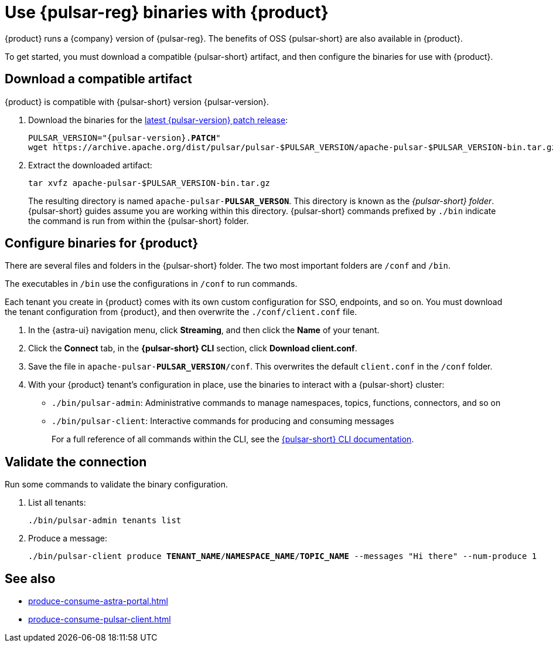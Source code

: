 =  Use {pulsar-reg} binaries with {product}
:navtitle: Configure the {pulsar-short} CLI
:description: Download a compatible {pulsar-short} artifact and configure the binaries for use with {product}.

{product} runs a {company} version of {pulsar-reg}.
The benefits of OSS {pulsar-short} are also available in {product}.

To get started, you must download a compatible {pulsar-short} artifact, and then configure the binaries for use with {product}.

== Download a compatible artifact

{product} is compatible with {pulsar-short} version {pulsar-version}.

. Download the binaries for the https://pulsar.apache.org/download/[latest {pulsar-version} patch release]:
+
[source,shell,subs="+quotes,+attributes"]
----
PULSAR_VERSION="{pulsar-version}.**PATCH**"
wget https://archive.apache.org/dist/pulsar/pulsar-$PULSAR_VERSION/apache-pulsar-$PULSAR_VERSION-bin.tar.gz
----

. Extract the downloaded artifact:
+
[source,shell]
----
tar xvfz apache-pulsar-$PULSAR_VERSION-bin.tar.gz
----
+
The resulting directory is named `apache-pulsar-**PULSAR_VERSON**`.
This directory is known as the _{pulsar-short} folder_.
{pulsar-short} guides assume you are working within this directory.
{pulsar-short} commands prefixed by `./bin` indicate the command is run from within the {pulsar-short} folder.

== Configure binaries for {product}

There are several files and folders in the {pulsar-short} folder.
The two most important folders are `/conf` and `/bin`.

The executables in `/bin` use the configurations in `/conf` to run commands.

Each tenant you create in {product} comes with its own custom configuration for SSO, endpoints, and so on.
You must download the tenant configuration from {product}, and then overwrite the `./conf/client.conf` file.

. In the {astra-ui} navigation menu, click *Streaming*, and then click the *Name* of your tenant.

. Click the *Connect* tab, in the *{pulsar-short} CLI* section, click *Download client.conf*.

. Save the file in `apache-pulsar-**PULSAR_VERSION**/conf`.
This overwrites the default `client.conf` in the `/conf` folder.

. With your {product} tenant's configuration in place, use the binaries to interact with a {pulsar-short} cluster:
+
* `./bin/pulsar-admin`: Administrative commands to manage namespaces, topics, functions, connectors, and so on
* `./bin/pulsar-client`: Interactive commands for producing and consuming messages
+
For a full reference of all commands within the CLI, see the https://pulsar.apache.org/docs/reference-cli-tools/[{pulsar-short} CLI documentation].

== Validate the connection

Run some commands to validate the binary configuration.

. List all tenants:
+
[source,shell]
----
./bin/pulsar-admin tenants list
----

. Produce a message:
+
[source,shell,subs="+quotes"]
----
./bin/pulsar-client produce **TENANT_NAME**/**NAMESPACE_NAME**/**TOPIC_NAME** --messages "Hi there" --num-produce 1
----

== See also

* xref:produce-consume-astra-portal.adoc[]
* xref:produce-consume-pulsar-client.adoc[]